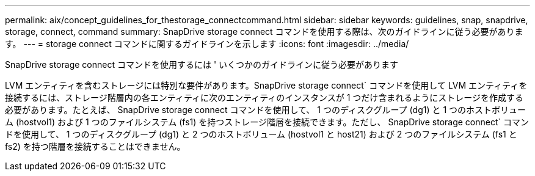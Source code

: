 ---
permalink: aix/concept_guidelines_for_thestorage_connectcommand.html 
sidebar: sidebar 
keywords: guidelines, snap, snapdrive, storage, connect, command 
summary: SnapDrive storage connect コマンドを使用する際は、次のガイドラインに従う必要があります。 
---
= storage connect コマンドに関するガイドラインを示します
:icons: font
:imagesdir: ../media/


[role="lead"]
SnapDrive storage connect コマンドを使用するには ' いくつかのガイドラインに従う必要があります

LVM エンティティを含むストレージには特別な要件があります。SnapDrive storage connect` コマンドを使用して LVM エンティティを接続するには、ストレージ階層内の各エンティティに次のエンティティのインスタンスが 1 つだけ含まれるようにストレージを作成する必要があります。たとえば、 SnapDrive storage connect コマンドを使用して、 1 つのディスクグループ (dg1) と 1 つのホストボリューム (hostvol1) および 1 つのファイルシステム (fs1) を持つストレージ階層を接続できます。ただし、 SnapDrive storage connect` コマンドを使用して、 1 つのディスクグループ (dg1) と 2 つのホストボリューム (hostvol1 と host21) および 2 つのファイルシステム (fs1 と fs2) を持つ階層を接続することはできません。
